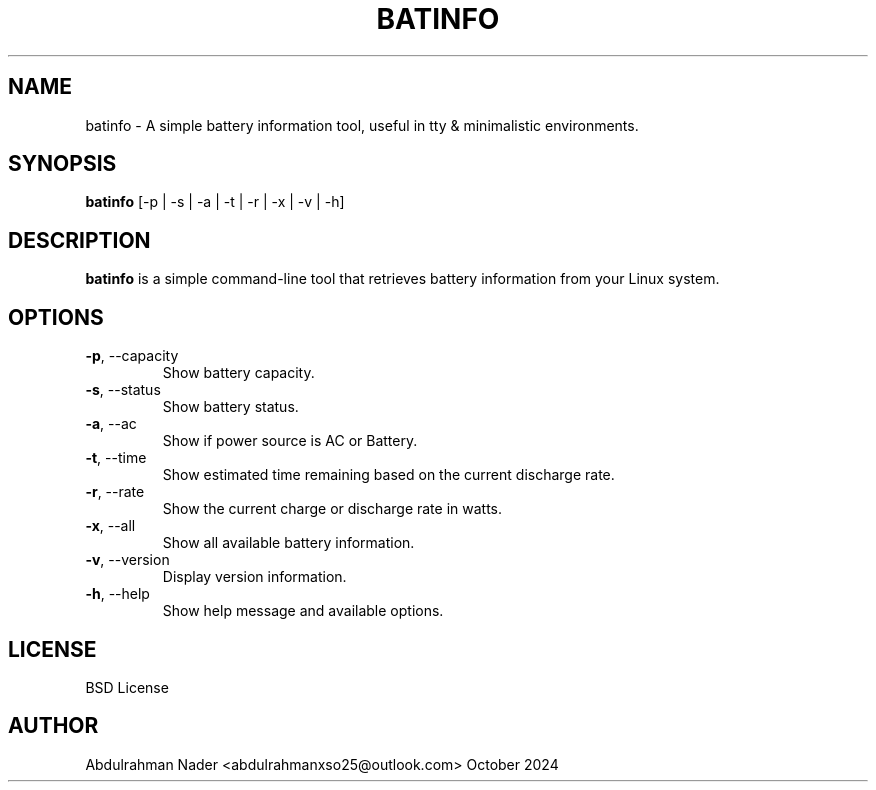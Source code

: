 .TH BATINFO 1 "October 2024" "Version 0.1" "BATINFO Manual"
.SH NAME
batinfo \- A simple battery information tool, useful in tty & minimalistic environments.
.SH SYNOPSIS
.B batinfo
[\-p | \-s | \-a | \-t | \-r | \-x | \-v | \-h]
.SH DESCRIPTION
.B batinfo
is a simple command-line tool that retrieves battery information from your Linux system.

.SH OPTIONS
.TP
.BR \-p ,\ \-\-capacity
Show battery capacity.
.TP
.BR \-s ,\ \-\-status
Show battery status.
.TP
.BR \-a ,\ \-\-ac
Show if power source is AC or Battery.
.TP
.BR \-t ,\ \-\-time
Show estimated time remaining based on the current discharge rate.
.TP
.BR \-r ,\ \-\-rate
Show the current charge or discharge rate in watts.
.TP
.BR \-x ,\ \-\-all
Show all available battery information.
.TP
.BR \-v ,\ \-\-version
Display version information.
.TP
.BR \-h ,\ \-\-help
Show help message and available options.

.SH LICENSE
BSD License

.SH AUTHOR
Abdulrahman Nader  <abdulrahmanxso25@outlook.com>
.BATINFO
October 2024
